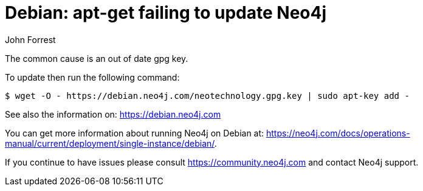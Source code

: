 = Debian: apt-get failing to update Neo4j
:slug: debian-apt-get-failing-to-update-neo4j
:zendesk-id: 226773367
:author: John Forrest
:neo4j-versions: 
:tags: debian,ubuntu
:category: installation

The common cause is an out of date gpg key.

To update then run the following command:

[source,shell]
----
$ wget -O - https://debian.neo4j.com/neotechnology.gpg.key | sudo apt-key add -
----

See also the information on: https://debian.neo4j.com

You can get more information about running Neo4j on Debian at: https://neo4j.com/docs/operations-manual/current/deployment/single-instance/debian/.

If you continue to have issues please consult https://community.neo4j.com and contact Neo4j support.


